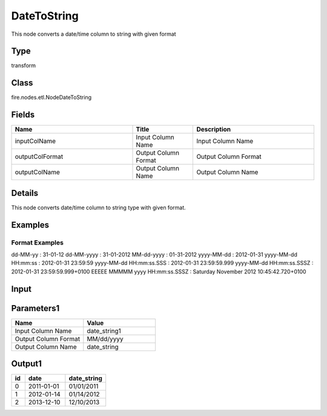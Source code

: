 DateToString
=========== 

This node converts a date/time column to string with given format

Type
--------- 

transform

Class
--------- 

fire.nodes.etl.NodeDateToString

Fields
--------- 

.. list-table::
      :widths: 10 5 10
      :header-rows: 1

      * - Name
        - Title
        - Description
      * - inputColName
        - Input Column Name
        - Input Column Name
      * - outputColFormat
        - Output Column Format
        - Output Column Format
      * - outputColName
        - Output Column Name
        - Output Column Name


Details
-------


This node converts date/time column to string type with given format.


Examples
-------

Format Examples
+++++++++++++++

dd-MM-yy : 31-01-12
dd-MM-yyyy : 31-01-2012
MM-dd-yyyy : 01-31-2012
yyyy-MM-dd : 2012-01-31
yyyy-MM-dd HH:mm:ss : 2012-01-31 23:59:59
yyyy-MM-dd HH:mm:ss.SSS : 2012-01-31 23:59:59.999
yyyy-MM-dd HH:mm:ss.SSSZ : 2012-01-31 23:59:59.999+0100
EEEEE MMMMM yyyy HH:mm:ss.SSSZ : Saturday November 2012 10:45:42.720+0100


Input
--------

.. list-table:: 
   :widths: 10 50 50
   :header-rows: 1

   * - id
     - date
   
   * - 0
     - 2011-01-01
   
   * - 1
     - 2012-01-14
     
   * - 2
     - 2013-12-10
     
Parameters1
-------------

.. list-table:: 
   :widths: 10 10
   :header-rows: 1
   
   * - Name
     - Value
     
   * - Input Column Name
     - date_string1
     
   * - Output Column Format
     - MM/dd/yyyy
     
   * - Output Column Name
     - date_string
 
Output1
--------------

.. list-table:: 
   :widths: 10 30 30
   :header-rows: 1

   * - id
     - date
     - date_string
   
   * - 0
     - 2011-01-01
     - 01/01/2011
   
   * - 1
     - 2012-01-14
     - 01/14/2012
     
   * - 2
     - 2013-12-10
     - 12/10/2013
